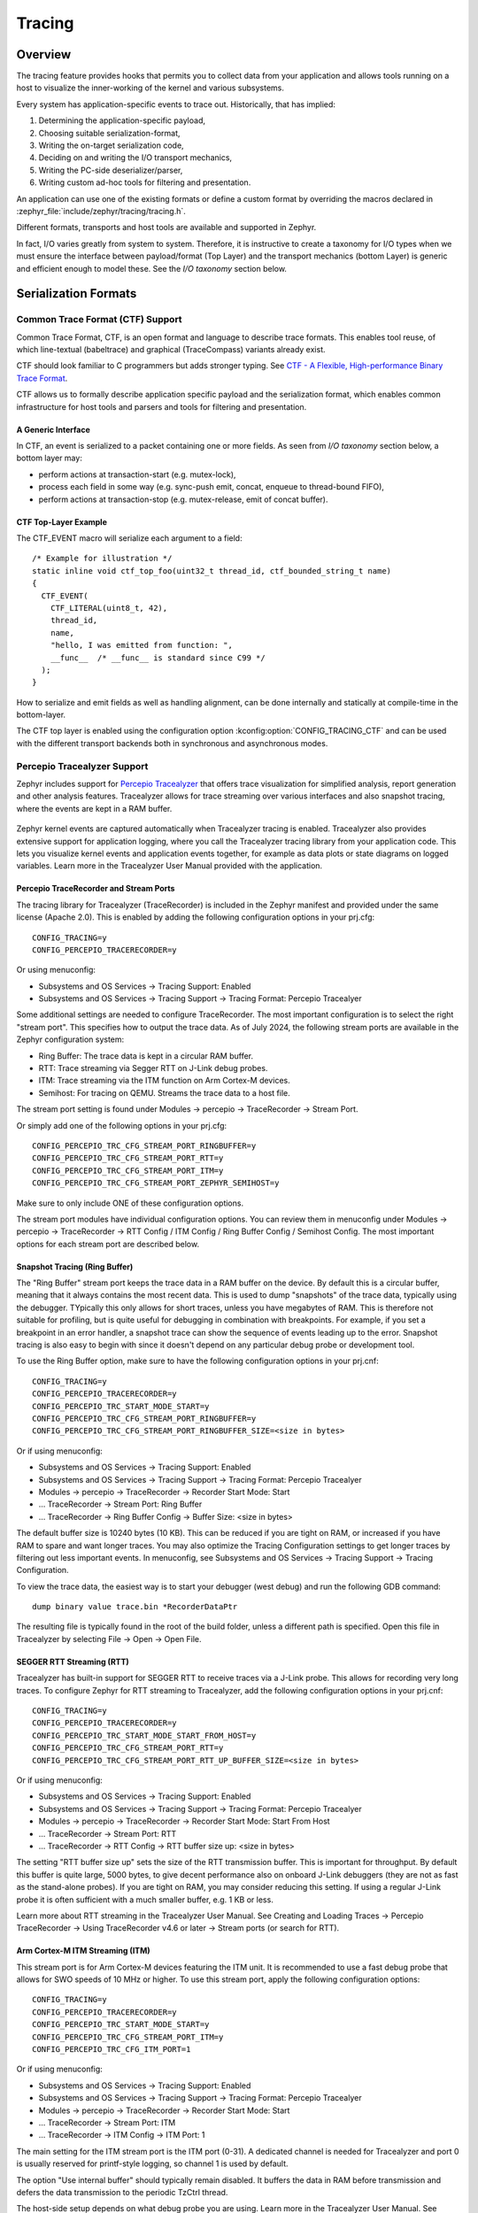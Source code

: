 .. _tracing:

Tracing
#######

Overview
********

The tracing feature provides hooks that permits you to collect data from
your application and allows tools running on a host to visualize the inner-working of
the kernel and various subsystems.

Every system has application-specific events to trace out.  Historically,
that has implied:

1. Determining the application-specific payload,
2. Choosing suitable serialization-format,
3. Writing the on-target serialization code,
4. Deciding on and writing the I/O transport mechanics,
5. Writing the PC-side deserializer/parser,
6. Writing custom ad-hoc tools for filtering and presentation.

An application can use one of the existing formats or define a custom format by
overriding the macros declared in :zephyr_file:`include/zephyr/tracing/tracing.h`.

Different formats, transports and host tools are available and supported in
Zephyr.

In fact, I/O varies greatly from system to system.  Therefore, it is
instructive to create a taxonomy for I/O types when we must ensure the
interface between payload/format (Top Layer) and the transport mechanics
(bottom Layer) is generic and efficient enough to model these. See the
*I/O taxonomy* section below.


Serialization Formats
**********************

.. _ctf:

Common Trace Format (CTF) Support
=================================

Common Trace Format, CTF, is an open format and language to describe trace
formats. This enables tool reuse, of which line-textual (babeltrace) and
graphical (TraceCompass) variants already exist.

CTF should look familiar to C programmers but adds stronger typing.
See `CTF - A Flexible, High-performance Binary Trace Format
<http://diamon.org/ctf/>`_.


CTF allows us to formally describe application specific payload and the
serialization format, which enables common infrastructure for host tools
and parsers and tools for filtering and presentation.


A Generic Interface
--------------------

In CTF, an event is serialized to a packet containing one or more fields.
As seen from *I/O taxonomy* section below, a bottom layer may:

- perform actions at transaction-start (e.g. mutex-lock),
- process each field in some way (e.g. sync-push emit, concat, enqueue to
  thread-bound FIFO),
- perform actions at transaction-stop (e.g. mutex-release, emit of concat
  buffer).

CTF Top-Layer Example
----------------------

The CTF_EVENT macro will serialize each argument to a field::

  /* Example for illustration */
  static inline void ctf_top_foo(uint32_t thread_id, ctf_bounded_string_t name)
  {
    CTF_EVENT(
      CTF_LITERAL(uint8_t, 42),
      thread_id,
      name,
      "hello, I was emitted from function: ",
      __func__  /* __func__ is standard since C99 */
    );
  }

How to serialize and emit fields as well as handling alignment, can be done
internally and statically at compile-time in the bottom-layer.


The CTF top layer is enabled using the configuration option
:kconfig:option:`CONFIG_TRACING_CTF` and can be used with the different transport
backends both in synchronous and asynchronous modes.

Percepio Tracealyzer Support
=========================

Zephyr includes support for `Percepio Tracealyzer`_ that offers trace visualization for simplified analysis, report generation and other analysis features. Tracealyzer allows for trace streaming over various interfaces and also snapshot tracing, where the events are kept in a RAM buffer. 

.. _Percepio Tracealyzer: https://percepio.com/tracealyzer

.. figure:: percepio_tracealyzer.png
    :align: center
    :alt: Percepio Tracealyzer
    :figclass: align-center
    :width: 80%

Zephyr kernel events are captured automatically when Tracealyzer tracing is enabled. Tracealyzer also provides extensive support for application logging, where you call the Tracealyzer tracing library from your application code. This lets you visualize kernel events and application events together, for example as data plots or state diagrams on logged variables. Learn more in the Tracealyzer User Manual provided with the application.

Percepio TraceRecorder and Stream Ports
---------------------------------------
The tracing library for Tracealyzer (TraceRecorder) is included in the Zephyr manifest and provided under the same license (Apache 2.0). This is enabled by adding the following configuration options in your prj.cfg::

    CONFIG_TRACING=y
    CONFIG_PERCEPIO_TRACERECORDER=y

Or using menuconfig:

* Subsystems and OS Services -> Tracing Support: Enabled
* Subsystems and OS Services -> Tracing Support -> Tracing Format: Percepio Tracealyer

Some additional settings are needed to configure TraceRecorder. The most important configuration is to select the right "stream port". This specifies how to output the trace data. As of July 2024, the following stream ports are available in the Zephyr configuration system:

* Ring Buffer: The trace data is kept in a circular RAM buffer.
* RTT: Trace streaming via Segger RTT on J-Link debug probes.
* ITM: Trace streaming via the ITM function on Arm Cortex-M devices.
* Semihost: For tracing on QEMU. Streams the trace data to a host file.

The stream port setting is found under Modules -> percepio -> TraceRecorder -> Stream Port.

Or simply add one of the following options in your prj.cfg::

    CONFIG_PERCEPIO_TRC_CFG_STREAM_PORT_RINGBUFFER=y
    CONFIG_PERCEPIO_TRC_CFG_STREAM_PORT_RTT=y
    CONFIG_PERCEPIO_TRC_CFG_STREAM_PORT_ITM=y
    CONFIG_PERCEPIO_TRC_CFG_STREAM_PORT_ZEPHYR_SEMIHOST=y

Make sure to only include ONE of these configuration options. 

The stream port modules have individual configuration options. You can review them in menuconfig under Modules -> percepio -> TraceRecorder -> RTT Config / ITM Config / Ring Buffer Config / Semihost Config. The most important options for each stream port are described below.

Snapshot Tracing (Ring Buffer)
------------------------------

The "Ring Buffer" stream port keeps the trace data in a RAM buffer on the device. By default this is a circular buffer, meaning that it always contains the most recent data. This is used to dump "snapshots" of the trace data, typically using the debugger. TYpically this only allows for short traces, unless you have megabytes of RAM. This is therefore not suitable for profiling, but is quite useful for debugging in combination with breakpoints. For example, if you set a breakpoint in an error handler, a snapshot trace can show the sequence of events leading up to the error. Snapshot tracing is also easy to begin with since it doesn't depend on any particular debug probe or development tool.

To use the Ring Buffer option, make sure to have the following configuration options in your prj.cnf::

    CONFIG_TRACING=y
    CONFIG_PERCEPIO_TRACERECORDER=y
    CONFIG_PERCEPIO_TRC_START_MODE_START=y  
    CONFIG_PERCEPIO_TRC_CFG_STREAM_PORT_RINGBUFFER=y
    CONFIG_PERCEPIO_TRC_CFG_STREAM_PORT_RINGBUFFER_SIZE=<size in bytes>
    
Or if using menuconfig:

* Subsystems and OS Services -> Tracing Support: Enabled
* Subsystems and OS Services -> Tracing Support -> Tracing Format: Percepio Tracealyer
* Modules -> percepio -> TraceRecorder -> Recorder Start Mode: Start   
* ... TraceRecorder -> Stream Port: Ring Buffer
* ... TraceRecorder -> Ring Buffer Config -> Buffer Size: <size in bytes>

The default buffer size is 10240 bytes (10 KB). This can be reduced if you are tight on RAM, or increased if you have RAM to spare and want longer traces. You may also optimize the Tracing Configuration settings to get longer traces by filtering out less important events. In menuconfig, see Subsystems and OS Services -> Tracing Support -> Tracing Configuration. 

To view the trace data, the easiest way is to start your debugger (west debug) and run the following GDB command::

    dump binary value trace.bin *RecorderDataPtr

The resulting file is typically found in the root of the build folder, unless a different path is specified. Open this file in Tracealyzer by selecting File -> Open -> Open File. 

SEGGER RTT Streaming (RTT)
--------------------------

Tracealyzer has built-in support for SEGGER RTT to receive traces via a J-Link probe. This allows for recording very long traces. To configure Zephyr for RTT streaming to Tracealyzer, add the following configuration options in your prj.cnf::

    CONFIG_TRACING=y
    CONFIG_PERCEPIO_TRACERECORDER=y
    CONFIG_PERCEPIO_TRC_START_MODE_START_FROM_HOST=y  
    CONFIG_PERCEPIO_TRC_CFG_STREAM_PORT_RTT=y
    CONFIG_PERCEPIO_TRC_CFG_STREAM_PORT_RTT_UP_BUFFER_SIZE=<size in bytes>

Or if using menuconfig:

* Subsystems and OS Services -> Tracing Support: Enabled
* Subsystems and OS Services -> Tracing Support -> Tracing Format: Percepio Tracealyer
* Modules -> percepio -> TraceRecorder -> Recorder Start Mode: Start From Host   
* ... TraceRecorder -> Stream Port: RTT
* ... TraceRecorder -> RTT Config -> RTT buffer size up: <size in bytes>

The setting "RTT buffer size up" sets the size of the RTT transmission buffer. This is important for throughput. By default this buffer is quite large, 5000 bytes, to give decent performance also on onboard J-Link debuggers (they are not as fast as the stand-alone probes). If you are tight on RAM, you may consider reducing this setting. If using a regular J-Link probe it is often sufficient with a much smaller buffer, e.g. 1 KB or less.

Learn more about RTT streaming in the Tracealyzer User Manual. See Creating and Loading Traces -> Percepio TraceRecorder -> Using TraceRecorder v4.6 or later -> Stream ports (or search for RTT).

Arm Cortex-M ITM Streaming (ITM)
--------------------------------

This stream port is for Arm Cortex-M devices featuring the ITM unit. It is recommended to use a fast debug probe that allows for SWO speeds of 10 MHz or higher. To use this stream port, apply the following configuration options::

    CONFIG_TRACING=y
    CONFIG_PERCEPIO_TRACERECORDER=y
    CONFIG_PERCEPIO_TRC_START_MODE_START=y  
    CONFIG_PERCEPIO_TRC_CFG_STREAM_PORT_ITM=y
    CONFIG_PERCEPIO_TRC_CFG_ITM_PORT=1

Or if using menuconfig:

* Subsystems and OS Services -> Tracing Support: Enabled
* Subsystems and OS Services -> Tracing Support -> Tracing Format: Percepio Tracealyer
* Modules -> percepio -> TraceRecorder -> Recorder Start Mode: Start   
* ... TraceRecorder -> Stream Port: ITM
* ... TraceRecorder -> ITM Config -> ITM Port: 1

The main setting for the ITM stream port is the ITM port (0-31). A dedicated channel is needed for Tracealyzer and port 0 is usually reserved for printf-style logging, so channel 1 is used by default. 

The option "Use internal buffer" should typically remain disabled. It buffers the data in RAM before transmission and defers the data transmission to the periodic TzCtrl thread. 

The host-side setup depends on what debug probe you are using. Learn more in the Tracealyzer User Manual. See Creating and Loading Traces -> Percepio TraceRecorder -> Using TraceRecorder v4.6 or later -> Stream ports (or search for ITM).

QEMU Streaming (Semihost)
-------------------------------

This stream port allows for Tracealyzer tracing on Zephyr in QEMU. The data is streamed to a host file using QEMU semihosting. To use this option, apply the following configuration options::

    CONFIG_SEMIHOST=y    
    CONFIG_TRACING=y
    CONFIG_PERCEPIO_TRACERECORDER=y
    CONFIG_PERCEPIO_TRC_START_MODE_START=y  
    CONFIG_PERCEPIO_TRC_CFG_STREAM_PORT_ZEPHYR_SEMIHOST=y

Using menuconfig

    General Architecture Options -> Semihosting support for Arm and RISC-V targets: Enabled    
    Subsystems and OS Services -> Tracing Support: Enabled
    Subsystems and OS Services -> Tracing Support -> Tracing Format: Percepio Tracealyer
    Modules -> percepio -> TraceRecorder -> Recorder Start Mode: Start (tracing starts directly on startup)    
    Modules -> percepio -> TraceRecorder -> Stream Port: Semihost    

By default, the resulting trace file is found in "./trace.psf" in the root of the build folder, unless a different path is specified. Open this file in Tracealyzer by selecting File -> Open -> Open File.

.. _Tracealyzer Getting Started Guides: https://percepio.com/tracealyzer/gettingstarted/

Recorder Start Mode
----------
You may have noticed the "Recorder Start Mode" option in the examples above. This decides when the tracing starts. By using the suggested option "Start", the tracing begins directly at startup, once the TraceRecorder library has been initialized. This is recommended when using the Ring Buffer and Semihost. For streaming via RTT or ITM you may also use "Start From Host" or "Start Await Host". Both  listens for start (and stop) commands from the Tracealyzer application. The latter option, "Start Await Host", causes the TraceRecorder initialization to block until the start command is received from the Tracealyzer application.

Custom Stream Ports
-------------------
The stream ports are small modules within TraceRecorder that define what functions to call to output the trace data and (optionally) how to read start/stop commands from Tracealyzer. It is fairly easy to make custom stream ports to implement your own data transport and Tracealyzer can receive trace streams over various interfaces, including files, sockets, COM ports, named pipes and more. Note that additional stream port modules are available in the TraceRecorder repo (e.g. lwIP), although they might require modifications to work with Zephyr.


SEGGER SystemView Support
=========================

Zephyr provides built-in support for `SEGGER SystemView`_ that can be enabled in
any application for platforms that have the required hardware support.

The payload and format used with SystemView is custom to the application and
relies on RTT as a transport. Newer versions of SystemView support other
transports, for example UART or using snapshot mode (both still not
supported in Zephyr).

To enable tracing support with `SEGGER SystemView`_ add the configuration option
:kconfig:option:`CONFIG_SEGGER_SYSTEMVIEW` to your project configuration file and set
it to *y*. For example, this can be added to the
:zephyr:code-sample:`synchronization` sample to visualize fast switching between threads.
SystemView can also be used for post-mortem tracing, which can be enabled with
`CONFIG_SEGGER_SYSVIEW_POST_MORTEM_MODE`. In this mode, a debugger can
be attached after the system has crashed using ``west attach`` after which the
latest data from the internal RAM buffer can be loaded into SystemView::

    CONFIG_STDOUT_CONSOLE=y
    # enable to use thread names
    CONFIG_THREAD_NAME=y
    CONFIG_SEGGER_SYSTEMVIEW=y
    CONFIG_USE_SEGGER_RTT=y
    CONFIG_TRACING=y
    # enable for post-mortem tracing
    CONFIG_SEGGER_SYSVIEW_POST_MORTEM_MODE=n


.. figure:: segger_systemview.png
    :align: center
    :alt: SEGGER SystemView
    :figclass: align-center
    :width: 80%

.. _SEGGER SystemView: https://www.segger.com/products/development-tools/systemview/


Recent versions of `SEGGER SystemView`_ come with an API translation table for
Zephyr which is incomplete and does not match the current level of support
available in Zephyr. To use the latest Zephyr API description table, copy the
file available in the tree to your local configuration directory to override the
builtin table::

        # On Linux and MacOS
        cp $ZEPHYR_BASE/subsys/tracing/sysview/SYSVIEW_Zephyr.txt ~/.config/SEGGER/

User-Defined Tracing
====================

This tracing format allows the user to define functions to perform any work desired
when a task is switched in or out, when an interrupt is entered or exited, and when the cpu
is idle.

Examples include:
- simple toggling of GPIO for external scope tracing while minimizing extra cpu load
- generating/outputting trace data in a non-standard or proprietary format that can
not be supported by the other tracing systems

The following functions can be defined by the user:

.. code-block:: c

   void sys_trace_thread_create_user(struct k_thread *thread);
   void sys_trace_thread_abort_user(struct k_thread *thread);
   void sys_trace_thread_suspend_user(struct k_thread *thread);
   void sys_trace_thread_resume_user(struct k_thread *thread);
   void sys_trace_thread_name_set_user(struct k_thread *thread);
   void sys_trace_thread_switched_in_user(struct k_thread *thread);
   void sys_trace_thread_switched_out_user(struct k_thread *thread);
   void sys_trace_thread_info_user(struct k_thread *thread);
   void sys_trace_thread_sched_ready_user(struct k_thread *thread);
   void sys_trace_thread_pend_user(struct k_thread *thread);
   void sys_trace_thread_priority_set_user(struct k_thread *thread, int prio);
   void sys_trace_isr_enter_user(int nested_interrupts);
   void sys_trace_isr_exit_user(int nested_interrupts);
   void sys_trace_idle_user();

Enable this format with the :kconfig:option:`CONFIG_TRACING_USER` option.

Transport Backends
******************

The following backends are currently supported:

* UART
* USB
* File (Using the native port with POSIX architecture based targets)
* RTT (With SystemView)
* RAM (buffer to be retrieved by a debugger)

Using Tracing
*************

The sample :zephyr_file:`samples/subsys/tracing` demonstrates tracing with
different formats and backends.

To get started, the simplest way is to use the CTF format with the :ref:`native_sim <native_sim>`
port, build the sample as follows:

.. zephyr-app-commands::
   :tool: all
   :app: samples/subsys/tracing
   :board: native_sim
   :gen-args: -DCONF_FILE=prj_native_ctf.conf
   :goals: build

You can then run the resulting binary with the option ``-trace-file`` to generate
the tracing data::

    mkdir data
    cp $ZEPHYR_BASE/subsys/tracing/ctf/tsdl/metadata data/
    ./build/zephyr/zephyr.exe -trace-file=data/channel0_0

The resulting CTF output can be visualized using babeltrace or TraceCompass
by pointing the tool to the ``data`` directory with the metadata and trace files.

Using RAM backend
=================

For devices that do not have available I/O for tracing such as USB or UART but have
enough RAM to collect trace data, the ram backend can be enabled with configuration
:kconfig:option:`CONFIG_TRACING_BACKEND_RAM`.
Adjust :kconfig:option:`CONFIG_RAM_TRACING_BUFFER_SIZE` to be able to record enough traces for your needs.
Then thanks to a runtime debugger such as gdb this buffer can be fetched from the target
to an host computer::

    (gdb) dump binary memory data/channel0_0 <ram_tracing_start> <ram_tracing_end>

The resulting channel0_0 file have to be placed in a directory with the ``metadata``
file like the other backend.

Visualisation Tools
*******************

TraceCompass
=============

TraceCompass is an open source tool that visualizes CTF events such as thread
scheduling and interrupts, and is helpful to find unintended interactions and
resource conflicts on complex systems.

See also the presentation by Ericsson,
`Advanced Trouble-shooting Of Real-time Systems
<https://wiki.eclipse.org/images/0/0e/TechTalkOnlineDemoFeb2017_v1.pdf>`_.



Future LTTng Inspiration
************************

Currently, the top-layer provided here is quite simple and bare-bones,
and needlessly copied from Zephyr's Segger SystemView debug module.

For an OS like Zephyr, it would make sense to draw inspiration from
Linux's LTTng and change the top-layer to serialize to the same format.
Doing this would enable direct reuse of TraceCompass' canned analyses
for Linux.  Alternatively, LTTng-analyses in TraceCompass could be
customized to Zephyr.  It is ongoing work to enable TraceCompass
visibility of Zephyr in a target-agnostic and open source way.


I/O Taxonomy
=============

- Atomic Push/Produce/Write/Enqueue:

  - synchronous:
                  means data-transmission has completed with the return of the
                  call.

  - asynchronous:
                  means data-transmission is pending or ongoing with the return
                  of the call. Usually, interrupts/callbacks/signals or polling
                  is used to determine completion.

  - buffered:
                  means data-transmissions are copied and grouped together to
                  form a larger ones. Usually for amortizing overhead (burst
                  dequeue) or jitter-mitigation (steady dequeue).

  Examples:
    - sync  unbuffered
        E.g. PIO via GPIOs having steady stream, no extra FIFO memory needed.
        Low jitter but may be less efficient (can't amortize the overhead of
        writing).

    - sync  buffered
        E.g. ``fwrite()`` or enqueuing into FIFO.
        Blockingly burst the FIFO when its buffer-waterlevel exceeds threshold.
        Jitter due to bursts may lead to missed deadlines.

    - async unbuffered
        E.g. DMA, or zero-copying in shared memory.
        Be careful of data hazards, race conditions, etc!

    - async buffered
        E.g. enqueuing into FIFO.



- Atomic Pull/Consume/Read/Dequeue:

  - synchronous:
                  means data-reception has completed with the return of the call.

  - asynchronous:
                  means data-reception is pending or ongoing with the return of
                  the call. Usually, interrupts/callbacks/signals or polling is
                  used to determine completion.

  - buffered:
                  means data is copied-in in larger chunks than request-size.
                  Usually for amortizing wait-time.

  Examples:
    - sync  unbuffered
        E.g. Blocking read-call, ``fread()`` or SPI-read, zero-copying in shared
        memory.

    - sync  buffered
        E.g. Blocking read-call with caching applied.
        Makes sense if read pattern exhibits spatial locality.

    - async unbuffered
        E.g. zero-copying in shared memory.
        Be careful of data hazards, race conditions, etc!

    - async buffered
        E.g. ``aio_read()`` or DMA.



Unfortunately, I/O may not be atomic and may, therefore, require locking.
Locking may not be needed if multiple independent channels are available.

  - The system has non-atomic write and one shared channel
        E.g. UART. Locking required.

        ``lock(); emit(a); emit(b); emit(c); release();``

  - The system has non-atomic write but many channels
        E.g. Multi-UART. Lock-free if the bottom-layer maps each Zephyr
        thread+ISR to its own channel, thus alleviating races as each
        thread is sequentially consistent with itself.

        ``emit(a,thread_id); emit(b,thread_id); emit(c,thread_id);``

  - The system has atomic write     but one shared channel
        E.g. ``native_sim`` or board with DMA. May or may not need locking.

        ``emit(a ## b ## c); /* Concat to buffer */``

        ``lock(); emit(a); emit(b); emit(c); release(); /* No extra mem */``

  - The system has atomic write     and many channels
        E.g. native_sim or board with multi-channel DMA. Lock-free.

        ``emit(a ## b ## c, thread_id);``


Object tracking
***************

The kernel can also maintain lists of objects that can be used to track
their usage. Currently, the following lists can be enabled::

  struct k_timer *_track_list_k_timer;
  struct k_mem_slab *_track_list_k_mem_slab;
  struct k_sem *_track_list_k_sem;
  struct k_mutex *_track_list_k_mutex;
  struct k_stack *_track_list_k_stack;
  struct k_msgq *_track_list_k_msgq;
  struct k_mbox *_track_list_k_mbox;
  struct k_pipe *_track_list_k_pipe;
  struct k_queue *_track_list_k_queue;
  struct k_event *_track_list_k_event;

Those global variables are the head of each list - they can be traversed
with the help of macro ``SYS_PORT_TRACK_NEXT``. For instance, to traverse
all initialized mutexes, one can write::

  struct k_mutex *cur = _track_list_k_mutex;
  while (cur != NULL) {
    /* Do something */

    cur = SYS_PORT_TRACK_NEXT(cur);
  }

To enable object tracking, enable :kconfig:option:`CONFIG_TRACING_OBJECT_TRACKING`.
Note that each list can be enabled or disabled via their tracing
configuration. For example, to disable tracking of semaphores, one can
disable :kconfig:option:`CONFIG_TRACING_SEMAPHORE`.

Object tracking is behind tracing configuration as it currently leverages
tracing infrastructure to perform the tracking.

API
***


Common
======

.. doxygengroup:: subsys_tracing_apis

Threads
=======

.. doxygengroup:: subsys_tracing_apis_thread

Work Queues
===========

.. doxygengroup:: subsys_tracing_apis_work

Poll
====

.. doxygengroup:: subsys_tracing_apis_poll

Semaphore
=========

.. doxygengroup:: subsys_tracing_apis_sem

Mutex
=====

.. doxygengroup:: subsys_tracing_apis_mutex

Condition Variables
===================

.. doxygengroup:: subsys_tracing_apis_condvar

Queues
======

.. doxygengroup:: subsys_tracing_apis_queue

FIFO
====

.. doxygengroup:: subsys_tracing_apis_fifo

LIFO
====
.. doxygengroup:: subsys_tracing_apis_lifo

Stacks
======

.. doxygengroup:: subsys_tracing_apis_stack

Message Queues
==============

.. doxygengroup:: subsys_tracing_apis_msgq

Mailbox
=======

.. doxygengroup:: subsys_tracing_apis_mbox

Pipes
======

.. doxygengroup:: subsys_tracing_apis_pipe

Heaps
=====

.. doxygengroup:: subsys_tracing_apis_heap

Memory Slabs
============

.. doxygengroup:: subsys_tracing_apis_mslab

Timers
======

.. doxygengroup:: subsys_tracing_apis_timer

Object tracking
===============

.. doxygengroup:: subsys_tracing_object_tracking

Syscalls
========

.. doxygengroup:: subsys_tracing_apis_syscall
